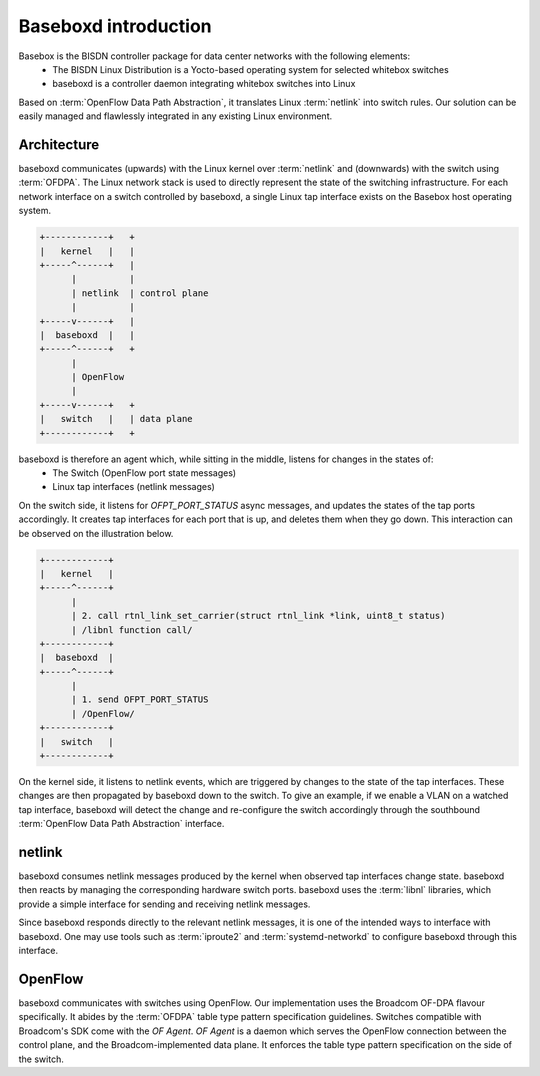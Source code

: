 .. _baseboxd_intro:

Baseboxd introduction
=====================

Basebox is the BISDN controller package for data center networks with the following elements:
        * The BISDN Linux Distribution is a Yocto-based operating system for selected whitebox switches
        * baseboxd is a controller daemon integrating whitebox switches into Linux

Based on :term:`OpenFlow Data Path Abstraction`, it translates Linux :term:`netlink` into switch rules. Our solution can be easily managed and flawlessly integrated in any existing Linux environment.

Architecture
------------

baseboxd communicates (upwards) with the Linux kernel over :term:`netlink` and (downwards) with the switch using :term:`OFDPA`. The Linux network stack is used to directly represent the state of the switching infrastructure. For each network interface on a switch controlled by baseboxd, a single Linux tap interface exists on the Basebox host operating system.

.. code-block:: bash

  +------------+   +
  |   kernel   |   |
  +-----^------+   |
        |          |
        | netlink  | control plane
        |          |
  +-----v------+   |
  |  baseboxd  |   |
  +-----^------+   +
        |
        | OpenFlow
        |
  +-----v------+   +
  |   switch   |   | data plane
  +------------+   +

baseboxd is therefore an agent which, while sitting in the middle, listens for changes in the states of:
  * The Switch (OpenFlow port state messages)
  * Linux tap interfaces (netlink messages)

On the switch side, it listens for `OFPT_PORT_STATUS` async messages, and updates the states of the tap ports accordingly. It creates tap interfaces for each port that is up, and deletes them when they go down. This interaction can be observed on the illustration below.

.. code-block:: bash

  +------------+   
  |   kernel   |   
  +-----^------+   
        |          
        | 2. call rtnl_link_set_carrier(struct rtnl_link *link, uint8_t status)
        | /libnl function call/
  +------------+   
  |  baseboxd  |   
  +-----^------+   
        |
        | 1. send OFPT_PORT_STATUS
        | /OpenFlow/
  +------------+   
  |   switch   |   
  +------------+   

On the kernel side, it listens to netlink events, which are triggered by changes to the state of the tap interfaces. These changes are then propagated by baseboxd down to the switch. To give an example, if we enable a VLAN on a watched tap interface, baseboxd will detect the change and re-configure the switch accordingly through the southbound :term:`OpenFlow Data Path Abstraction` interface.
  
.. _code-block:: bash
  
    +------------+   
    |   kernel   |   
    +------------+   
          |          
          | 1. netlink event - VLAN added
          |
    +-----v------+   
    |  baseboxd  |   
    +------------+   
          |
          | 2. OpenFlow configuration - updates to flow tables/group tables
          |
    +-----v------+   
    |   switch   |   
    +------------+   
  
netlink
-------

baseboxd consumes netlink messages produced by the kernel when observed tap interfaces change state. baseboxd then reacts by managing the corresponding hardware switch ports. baseboxd uses the :term:`libnl` libraries, which provide a simple interface for sending and receiving netlink messages.

Since baseboxd responds directly to the relevant netlink messages, it is one of the intended ways to interface with baseboxd. One may use tools such as :term:`iproute2` and :term:`systemd-networkd` to configure baseboxd through this interface.

OpenFlow
--------

baseboxd communicates with switches using OpenFlow. Our implementation uses the Broadcom OF-DPA flavour specifically. It abides by the :term:`OFDPA` table type pattern specification guidelines. Switches compatible with Broadcom's SDK come with the `OF Agent`. `OF Agent` is a daemon which serves the OpenFlow connection between the control plane, and the Broadcom-implemented data plane. It enforces the table type pattern specification on the side of the switch.

.. _code-block:: bash

  +--------------+  +
  |   baseboxd   |  | controller
  +------^-------+  +
         |
         |
  +------v-------+  +
  |   OF Agent   |  |
  +------^-------+  |
         |          |
         |          |
  +------v-------+  |
  |    OF-DPA    |  |
  +------^-------+  |
         |          | switch
         |          |
  +------v-------+  |
  | Broadcom SDK |  |
  +------^-------+  |
         |          |
         |          |
  +------v-------+  |
  |     ASIC     |  |
  +--------------+  +
